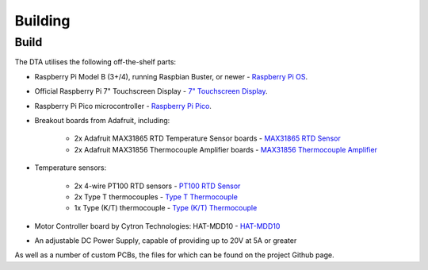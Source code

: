 Building
========

.. _build:

Build
-----

The DTA utilises the following off-the-shelf parts:

* Raspberry Pi Model B (3+/4), running Raspbian Buster, or newer - `Raspberry Pi OS <https://www.raspberrypi.org/software/>`_.
* Official Raspberry Pi 7" Touchscreen Display - `7" Touchscreen Display <https://www.raspberrypi.org/products/raspberry-pi-touch-display/>`_.
* Raspberry Pi Pico microcontroller - `Raspberry Pi Pico <https://www.raspberrypi.org/products/raspberry-pi-pico/>`_.
* Breakout boards from Adafruit, including:

    * 2x Adafruit MAX31865 RTD Temperature Sensor boards - `MAX31865 RTD Sensor <https://www.adafruit.com/product/3328>`_
    * 2x Adafruit MAX31856 Thermocouple Amplifier boards - `MAX31856 Thermocouple Amplifier <https://www.adafruit.com/product/3263>`_

* Temperature sensors:

    * 2x 4-wire PT100 RTD sensors - `PT100 RTD Sensor <https://www.adafruit.com/product/3328>`_
    * 2x Type T thermocouples - `Type T Thermocouple <https://www.adafruit.com/product/269>`_
    * 1x Type (K/T) thermocouple - `Type (K/T) Thermocouple <https://www.adafruit.com/product/3263>`_

* Motor Controller board by Cytron Technologies: HAT-MDD10 - `HAT-MDD10 <https://www.cytron.io/p-hat-mdd10>`_
* An adjustable DC Power Supply, capable of providing up to 20V at 5A or greater

As well as a number of custom PCBs, the files for which can be found on the project Github page.

..
    Creating recipes
    ----------------

    To retrieve a list of random ingredients,
    you can use the ``lumache.get_random_ingredients()`` function:

    .. autofunction:: lumache.get_random_ingredients

    The ``kind`` parameter should be either ``"meat"``, ``"fish"``,
    or ``"veggies"``. Otherwise, :autofunction`lumache.get_random_ingredients`
    will raise an exception.

    .. autoexception:: lumache.InvalidKindError

    >>> import lumache
    >>> lumache.get_random_ingredients()
    ['shells', 'gorgonzola', 'parsley']